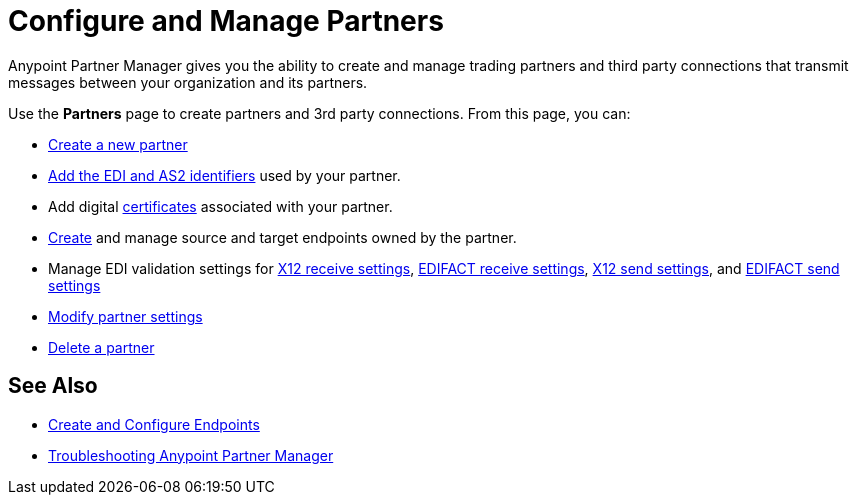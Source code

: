 = Configure and Manage Partners

Anypoint Partner Manager gives you the ability to create and manage trading partners and third party connections that transmit messages between your organization and its partners.

Use the *Partners* page to create partners and 3rd party connections. From this page, you can:


* xref:create-partner.adoc[Create a new partner]
* xref:partner-manager-identifiers.adoc[Add the EDI and AS2 identifiers] used by your partner.
* Add digital xref:Certificates.adoc[certificates] associated with your partner.
* xref:create-endpoint.adoc[Create] and manage source and target endpoints owned by the partner.
* Manage EDI validation settings for xref:x12-receive-read-settings.adoc[X12 receive settings], xref:edifact-receive-settings.adoc[EDIFACT receive settings], xref:x12-send-settings.adoc[X12 send settings], and xref:edifact-send-settings.adoc[EDIFACT send settings]
* xref:modify-partner-settings.adoc[Modify partner settings]
* xref:partner-manager-delete-partner.adoc[Delete a partner]


== See Also

* xref:create-endpoint.adoc[Create and Configure Endpoints]
* xref:troubleshooting.adoc[Troubleshooting Anypoint Partner Manager]
